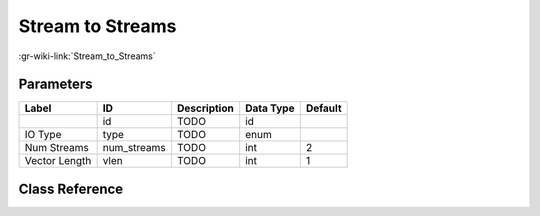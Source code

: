 -----------------
Stream to Streams
-----------------

:gr-wiki-link:`Stream_to_Streams`

Parameters
**********

+-------------------------+-------------------------+-------------------------+-------------------------+-------------------------+
|Label                    |ID                       |Description              |Data Type                |Default                  |
+=========================+=========================+=========================+=========================+=========================+
|                         |id                       |TODO                     |id                       |                         |
+-------------------------+-------------------------+-------------------------+-------------------------+-------------------------+
|IO Type                  |type                     |TODO                     |enum                     |                         |
+-------------------------+-------------------------+-------------------------+-------------------------+-------------------------+
|Num Streams              |num_streams              |TODO                     |int                      |2                        |
+-------------------------+-------------------------+-------------------------+-------------------------+-------------------------+
|Vector Length            |vlen                     |TODO                     |int                      |1                        |
+-------------------------+-------------------------+-------------------------+-------------------------+-------------------------+

Class Reference
*******************

.. tabs::

   .. group-tab:: Python
      TODO

   .. group-tab:: C++

      .. doxygengroup:: block_blocks_stream_to_streams
         :content-only:
         :undoc-members:
         :private-members:
         :members:

